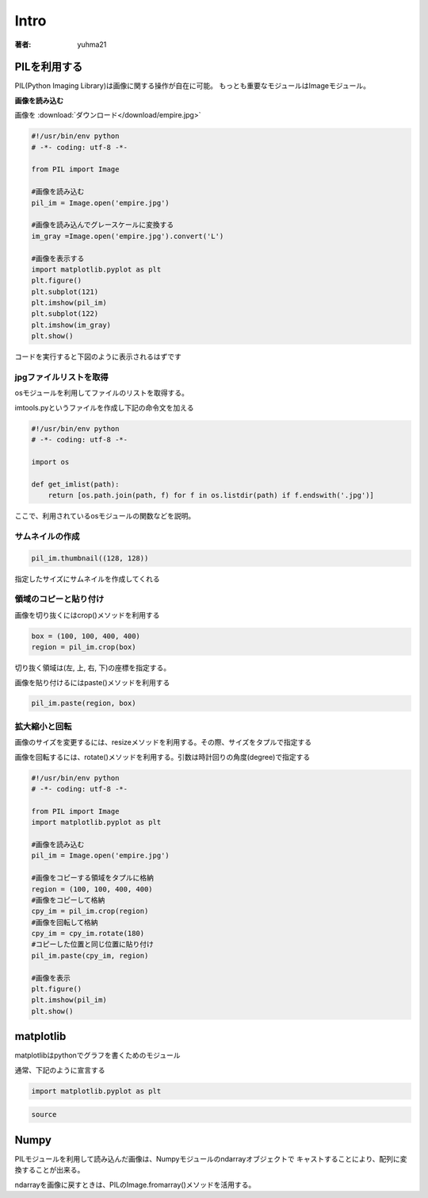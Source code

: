 ======================
Intro
======================

:著者: yuhma21

PILを利用する
============================================


PIL(Python Imaging Library)は画像に関する操作が自在に可能。
もっとも重要なモジュールはImageモジュール。

**画像を読み込む**

画像を
:download:`ダウンロード</download/empire.jpg>`

.. code-block:: python

   #!/usr/bin/env python
   # -*- coding: utf-8 -*-

   from PIL import Image

   #画像を読み込む
   pil_im = Image.open('empire.jpg')

   #画像を読み込んでグレースケールに変換する
   im_gray =Image.open('empire.jpg').convert('L')

   #画像を表示する
   import matplotlib.pyplot as plt
   plt.figure()
   plt.subplot(121)
   plt.imshow(pil_im)
   plt.subplot(122)
   plt.imshow(im_gray)
   plt.show()

コードを実行すると下図のように表示されるはずです

.. image:: /cv/pilread.png

jpgファイルリストを取得
------------------------------------

osモジュールを利用してファイルのリストを取得する。

imtools.pyというファイルを作成し下記の命令文を加える

.. code-block:: python

   #!/usr/bin/env python
   # -*- coding: utf-8 -*-

   import os

   def get_imlist(path):
       return [os.path.join(path, f) for f in os.listdir(path) if f.endswith('.jpg')]

ここで、利用されているosモジュールの関数などを説明。

.. function:: join(path1[, path2[, ...]])
   :module: os.path

   パスを結合する

   .. code-block:: python

      >>> import os
      >>> p = 'c:\'
      >>> f = 'foo.jpg'
      >>> os.path.join(p, f)
      'c:\foo.jpg'

.. function:: endswith(suffix)
   :module: str

   文字列strでsuffixの文字列で終了している場合、Trueを返す。そうでない場合はFalse

   .. code-block:: python

      >>> 'foo.png'.endswith('png')
      True
      >>> 'foo.png'.endswith()
      False

サムネイルの作成
-------------------------

.. code-block:: python

   pil_im.thumbnail((128, 128))

指定したサイズにサムネイルを作成してくれる

領域のコピーと貼り付け
--------------------------------

画像を切り抜くにはcrop()メソッドを利用する

.. code-block:: python

   box = (100, 100, 400, 400)
   region = pil_im.crop(box)

切り抜く領域は(左, 上, 右, 下)の座標を指定する。

画像を貼り付けるにはpaste()メソッドを利用する

.. code-block:: python

   pil_im.paste(region, box)

拡大縮小と回転
-------------------------------

画像のサイズを変更するには、resizeメソッドを利用する。その際、サイズをタプルで指定する

画像を回転するには、rotate()メソッドを利用する。引数は時計回りの角度(degree)で指定する

.. code-block:: python

   #!/usr/bin/env python
   # -*- coding: utf-8 -*-

   from PIL import Image
   import matplotlib.pyplot as plt

   #画像を読み込む
   pil_im = Image.open('empire.jpg')

   #画像をコピーする領域をタプルに格納
   region = (100, 100, 400, 400)
   #画像をコピーして格納
   cpy_im = pil_im.crop(region)
   #画像を回転して格納
   cpy_im = cpy_im.rotate(180)
   #コピーした位置と同じ位置に貼り付け
   pil_im.paste(cpy_im, region)

   #画像を表示
   plt.figure()
   plt.imshow(pil_im)
   plt.show()

.. image:: /cv/rotePaste.png

matplotlib
=======================

matplotlibはpythonでグラフを書くためのモジュール

通常、下記のように宣言する

.. code-block:: python

   import matplotlib.pyplot as plt



.. code-block:: python

    source


Numpy
==============================

PILモジュールを利用して読み込んだ画像は、Numpyモジュールのndarrayオブジェクトで
キャストすることにより、配列に変換することが出来る。

ndarrayを画像に戻すときは、PILのImage.fromarray()メソッドを活用する。